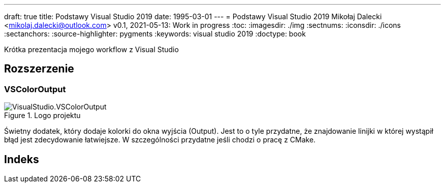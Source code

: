---
draft: true
title: Podstawy Visual Studio 2019
date: 1995-03-01
---
= Podstawy Visual Studio 2019
Mikołaj Dalecki <mikolaj.dalecki@outlook.com>
v0.1, 2021-05-13: Work in progress
:toc:
:imagesdir: ./img
:sectnums:
:iconsdir: ./icons
:sectanchors:
:source-highlighter: pygments
:keywords: visual studio 2019
:doctype: book

[.lead]
Krótka prezentacja mojego workflow z Visual Studio

== Rozszerzenie

=== VSColorOutput
.Logo projektu
image::VisualStudio.VSColorOutput.png[]

indexterm:[Window, Output] indexterm:[Okno, Wyjście]
Świetny dodatek, który dodaje kolorki do okna wyjścia (Output).
Jest to o tyle przydatne, że znajdowanie linijki w której wystąpił błąd jest zdecydowanie łatwiejsze.
W szczególności przydatne jeśli chodzi o pracę z ((CMake)).


[index]
= Indeks